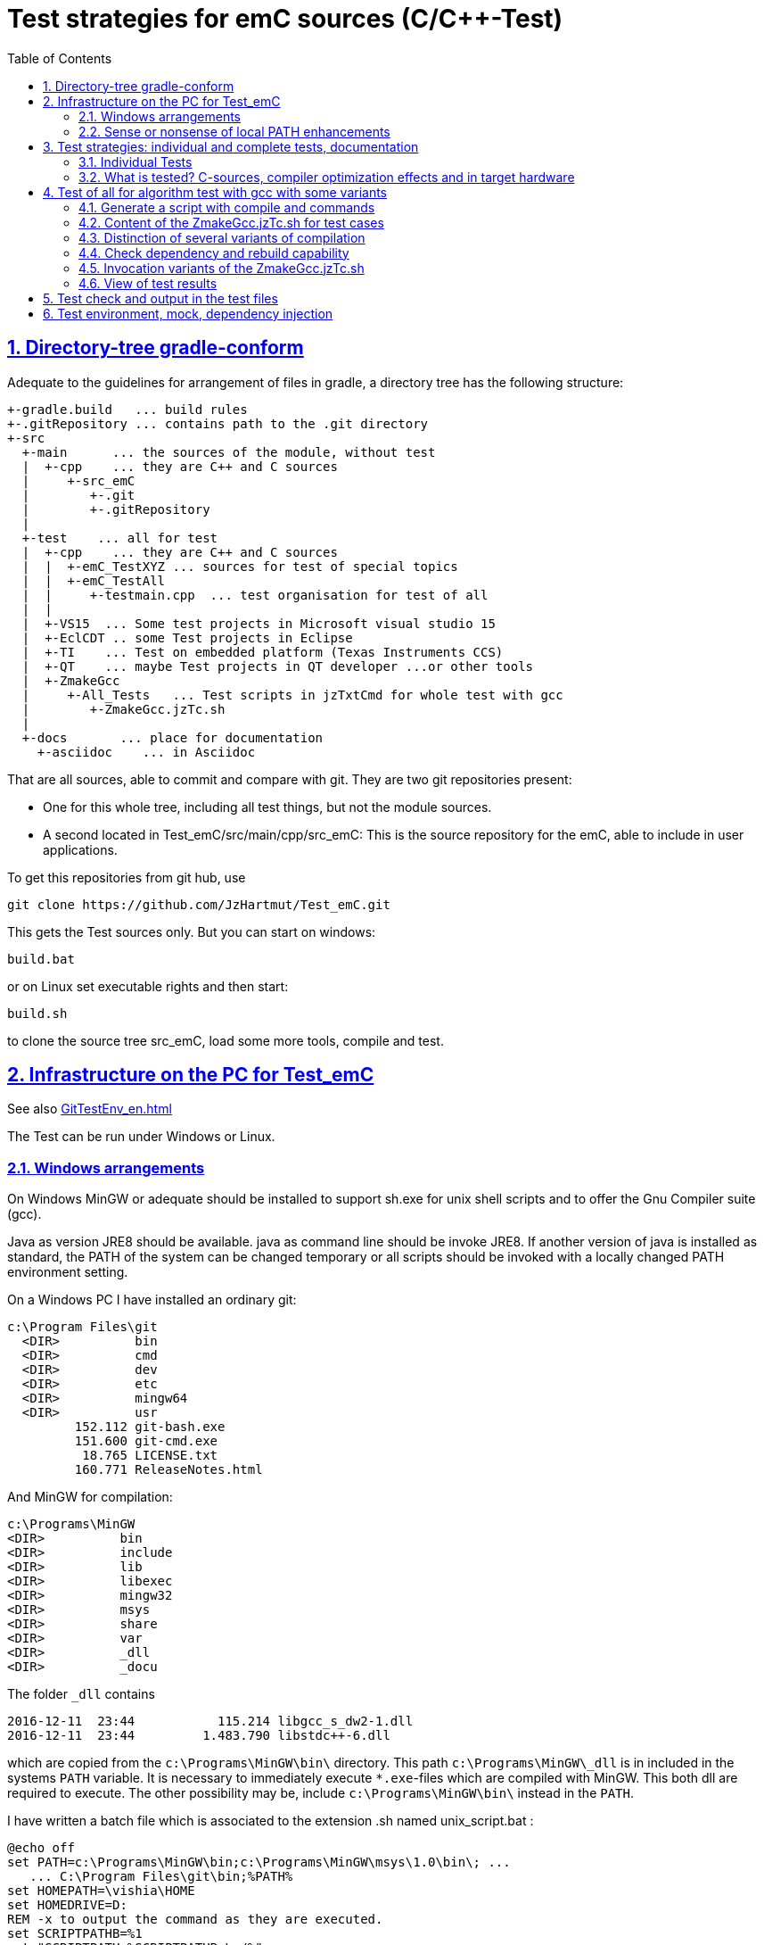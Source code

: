 = Test strategies for emC sources (C/C++-Test)
:toc:
:sectnums:
:sectlinks:
:cpp: C++

== Directory-tree gradle-conform


Adequate to the guidelines for arrangement of files in gradle, a directory tree has the following structure:

 +-gradle.build   ... build rules
 +-.gitRepository ... contains path to the .git directory
 +-src
   +-main      ... the sources of the module, without test
   |  +-cpp    ... they are C++ and C sources
   |     +-src_emC
   |        +-.git
   |        +-.gitRepository
   |
   +-test    ... all for test
   |  +-cpp    ... they are C++ and C sources
   |  |  +-emC_TestXYZ ... sources for test of special topics
   |  |  +-emC_TestAll
   |  |     +-testmain.cpp  ... test organisation for test of all
   |  |
   |  +-VS15  ... Some test projects in Microsoft visual studio 15
   |  +-EclCDT .. some Test projects in Eclipse
   |  +-TI    ... Test on embedded platform (Texas Instruments CCS)
   |  +-QT    ... maybe Test projects in QT developer ...or other tools
   |  +-ZmakeGcc
   |     +-All_Tests   ... Test scripts in jzTxtCmd for whole test with gcc
   |        +-ZmakeGcc.jzTc.sh
   |
   +-docs       ... place for documentation
     +-asciidoc    ... in Asciidoc


That are all sources, able to commit and compare with git. They are two git repositories present:

* One for this whole tree, including all test things, but not the module sources.

* A second located in Test_emC/src/main/cpp/src_emC: This is the source repository for the emC, able to include in user applications.

To get this repositories from git hub, use

 git clone https://github.com/JzHartmut/Test_emC.git

This gets the Test sources only. But you can start on windows:

 build.bat

or on Linux set executable rights and then start:

 build.sh

to clone the source tree src_emC, load some more tools, compile and test.


== Infrastructure on the PC for Test_emC

See also link:GitTestEnv_en.html[]

The Test can be run under Windows or Linux.

=== Windows arrangements

On Windows MinGW or adequate should be installed to support sh.exe for unix shell scripts and to offer the Gnu Compiler suite (gcc).

Java as version JRE8 should be available. java as command line should be invoke JRE8. If another version of java is installed as standard, the PATH of the system can be changed temporary or all scripts should be invoked with a locally changed PATH environment setting.

On a Windows PC I have installed an ordinary git:

 c:\Program Files\git
   <DIR>          bin
   <DIR>          cmd
   <DIR>          dev
   <DIR>          etc
   <DIR>          mingw64
   <DIR>          usr
          152.112 git-bash.exe
          151.600 git-cmd.exe
           18.765 LICENSE.txt
          160.771 ReleaseNotes.html


And MinGW for compilation:


 c:\Programs\MinGW
 <DIR>          bin
 <DIR>          include
 <DIR>          lib
 <DIR>          libexec
 <DIR>          mingw32
 <DIR>          msys
 <DIR>          share
 <DIR>          var
 <DIR>          _dll
 <DIR>          _docu


The folder `_dll`  contains


 2016-12-11  23:44           115.214 libgcc_s_dw2-1.dll
 2016-12-11  23:44         1.483.790 libstdc++-6.dll


which are copied from the `c:\Programs\MinGW\bin\` directory. This path `c:\Programs\MinGW\_dll` is in included in the systems `PATH` variable. It is necessary to immediately execute `*.exe`-files which are compiled with MinGW. This both dll are required to execute. The other possibility may be, include `c:\Programs\MinGW\bin\` instead in the `PATH`.

I have written a batch file which is associated to the extension .sh named unix_script.bat :


 @echo off
 set PATH=c:\Programs\MinGW\bin;c:\Programs\MinGW\msys\1.0\bin\; ...
    ... C:\Program Files\git\bin;%PATH%
 set HOMEPATH=\vishia\HOME
 set HOMEDRIVE=D:
 REM -x to output the command as they are executed.
 set SCRIPTPATHB=%1
 set "SCRIPTPATH=%SCRIPTPATHB:\=/%"
 echo %SCRIPTPATH%
 echo on
 sh.exe -c %SCRIPTPATH%

Note that `…​ …`​ is one line. With them a shell script can be executed immediately with double-click, inclusively git commands and mingw execution. The local systems PATH extension includes the git and MinGW executables. The line


 set "SCRIPTPATH=%SCRIPTPATHB:\=/%"


converts the backslash (given on double click in calling argument) to the necessary slash. The `HOMEPATH` and `HOMEDRIVE` variables sets the home directory which is known in Unix/Linux. So you can execute Unix/linux shell scripts nearly usual as in the originals.
aption of the operation system access to Windows). Instead copying the dll you can also include the `c:\Programs\MinGW\bin` in the systems `PATH`, but in my mind it is better to exactly know which dlls are required.


=== Sense or nonsense of local PATH enhancements

You can enhance the `PATH` locally, that is the strategy using `-setEnv.bat` inside the generation scripts for Windows. Note: The enhancement of a script variable in a called script does not work for Unix/linux, but it does work for Windows. That approach is known by all experts.

The other possibility is: On installation process on a special tool the installer enhances the systems settings. Then the tool runs without any scripting. This is the common way for ordinary installations. 

Setting a special path into the `PATH` on script has the advantage for more experience. You will see what is really necessary. You can choose between different toos and versions which uses the same command names (`sh.exe`, `gcc.exe` etc.)
  
  
  
  
== Test strategies: individual and complete tests, documentation

The test of modules (units) has three aspects:

* a) The nightly build test to assure, all is correct. Avoid bugs while improvement.
* b) The manual step by step test to see what is done in detail, the typical developer test. 
* c) Tests document the usage. 

The point a) is the primary for continuous integration. 
The point b) is the most self-evident for the developer, 
one should use firstly this test aspect by himself.
The point c) is the most important for a user of the sources. One can see
how does it works by means of the test (-examples).
  

=== Individual Tests


There are some IDE project files:


* src/test/VS15/All_Test/AllTest_emC_Base.sln: Visual studio


* src/test/EclCDT/emC_Test/.cproject: Eclipse CDT


* TODO maybe QT



Offering special test projects for various topics has not proven successful, because the maintenance of some more projects is a too high effort. Instead, there is exactly one project for any platform (it means two, one for Visual Studio and one for Eclipse CDT), no more. To test a special topic there is a main routine which’s calling statements are commented, only the interesting call is used, for single step in debug. This is simple to make.


 #ifdef DEF_MAIN_emC_TestAll_testSpecialMain
 int main(int nArgs, char const*const* cmdArgs )
 {
   STACKTRC_ROOT_ENTRY("main");
   test_Exception();
   test_stdArray();
   //test_Alloc_ObjectJc();
   test_ObjectJc();
   //testString_emC();


This is a snapshot of the current situation. This main routine is used for both IDE.


The include path is IDE- and configuration-specific in the IDE. For both IDEs different path are used for the


 #include <applstdef_emC.h>


This file(s) should be changed for several Variants for emC compilation. Of course any commit contains the last used situation, not a developer progress in any case.



The applstdef are located in image:../../img/Test_emC/applstdef_Location_VStudio.png[applstdef_Location_VStudio, float="right", align="top"]


 D:\vishia\emc\Test_emC\src\test\VS15\All_Test
          1.651 AllTest_emC_Base.sln
 <DIR>          applstdef_C1
 <DIR>          applstdef_CppObj


It is for Visual Studio. The same set of files, but other files are existing for Eclipse-CDT, see project.


=== What is tested? C-sources, compiler optimization effects and in target hardware

Firstly the algorithm of the C-sources should be tested. 
It should be independent of the used compiler and there options. Hence 
any compiler can be used for test of the sources, 
for example a Visual Studio compiler, gcc or other. 

Secondly, it is possible that an algorithm works proper with the selected compiler,
but fails in practice on an embedded hardware. What is faulty? It is possible 
that the target compiler has better optimization, and a property keyword such as 
`volatile` is missing in the source. It is a real failure in the source,
but it was not detected by the test run with lower optimization.

In conclusion of that, the compiler and its optimization level 
should be carefully set. The test should be done with more as one compiler
and with different optimization levels. For nightly tests the night may long enough. 

The next question is: "Test in the real target hardware". 
An important answer is: 
"The test should not only be done in the special hardware environment,
the sources should be tested in different environment situations". 
For example, an algorithm works properly in the special hardware environment 
because some data are shortened, but the algorithm is really faulty. 
Ergo, test it in different situations. 

But the test in the real target environment, with the target compiler,
running inside the real hardware platform may be the last of all tests. 
It can be done as *integration test* of course, but the modules can be tested
in this manner too. 
 
It means, the test should compile for the target platform, 
load the result into the target hardware, run there, get error messages for example
via a serial output, but run it as module test. 
Because not all modules may be able to load in one binary (it would be too large),
the build and test process should divide the all modules in proper portions 
and test  one after another, or test parallel in more as one hardware board.
  
== Test of all for algorithm test with gcc with some variants

Because the test should run on PC the gcc compiler is favored for the common test_all. This common test is described in link:GitTestEnv_en.html[Test environment for Test_emC from git archive] as how-to-documentation.


=== Generate a script with compile and commands 

The compiler is invoked as command in a script. The script contains the immediately real compiler invocation. It is not a make script which builds the compiler invocation internally using some dependencies, settings etc. The advantage of immediately real compiler invocation is: **It is immediately documented what is happen**.

To generate this compiler invocation script a  link:https://vishia.org/JZtxtcmd/html/JZtxtcmd.html[] script is used:

 D:\vishia\emc\Test_emC\src\test\ZmakeGcc\All_Test
              207 +buildLoop.bat
              355 +cleanbuild.bat
            1.548 applstdef_emC.h
           17.656 ZmakeGcc.jzTc.sh  <<===

This script is similar a make script, it contains the information what to make. The script defines a text translation, not a make. The output of the translation are some shell scripts which invokes compiling, linking and executing for different test conditions. This output files are written to 

 D:\vishia\emc\Test_emC\build
   <DIR>          result
   <DIR>          dbgBhClassJcFull
   <DIR>          dbgBheap
   <DIR>          dbgBhSimple
           52.640 make_dbgBhClassJcFull.sh <<===
           50.299 make_dbgBheap.sh         <<===
           53.040 make_dbgBhSimple.sh      <<===

It is a snapshot with three test files. To produce it, the `ZmakeGcc.jzTc.sh` starts the following statements:

 #REM: invoked either from root of Test_emC or from current dir,
 #REM but should work from point root of Test_emC
 if test -f ZmakeGcc.jzTc.sh; then cd ../../../..; fi

 java -jar libs/vishiaBase.jar src/test/ZmakeGcc/All_Test/ZmakeGcc.jzTc.sh                                                                                          

 ##Execute the even yet generated sh scripts, compile and execute: 
 build/makeAll.sh 

 exit 0  ##the rest of the file is the JZtxtcmd script                                      
 ==JZtxtcmd==

They are shell script statements, which invokes the JZtxtcmd as main class of `vishiaBase.jar` with this file. After them the generated file `makeAll.sh` is executed. It looks like:

 build/make_dbgBhSimpleNch.sh
 build/make_dbgBhReflNch.sh
 build/make_dbgBhSimple.sh

It invokes all of the build files. The detailed build files looks like (shortend)

 # call of compile, link and execute for Test emC_Base with gcc
 if ! test -d build/result; then mkdir build/result; fi
 rm -f build/dbgBhSimple/gcc*.txt
 echo dbgBhSimple: Compile with -D DEF_ObjectJc_SIMPLE -D ..... 
 
 echo ==== g++ emC/Base/Assert_emC.c 1>> build/dbgBhRefl/gcc_err.txt
 if ! test -e build/dbgBhRefl/emC/Base/Assert_emC.o; then
   mkdir -p build/dbgBhRefl/emC/Base
   g++ -O0 -Wall -c -Wa,-adhln -D DEF_ObjectJc_REFLREF .... 
   if test ! -e build/dbgBhRefl/emC/Base/Assert_emC.o; then 
     echo c++ ERROR: emC/Base/Assert_emC.c
     echo ERROR: emC/Base/Assert_emC.c >> gcc_nocc.txt; 
   else
     echo c++ ok: emC/Base/Assert_emC.c
   fi
 else
   echo exist: emC/Base/Assert_emC.c
 fi  

 echo ==== execute the test ====                  
 build/dbgBhSimple/emCBase_.test.exe 1> build/result/dbgBhSimple.out
 echo ==== Test cases ==========
 cat build/result/dbgBhSimple.out
 echo
 echo ==== Test failures =======
 cat build/result/dbgBhSimple.err
 echo
 echo ==========================

The compile command line is shortened here, see the originally script.

With `echo` and `cat` a proper console output is produced while the test runs. The result can be checked and compared with the previous or reference result in `ref` via the produced files. Compiler and linker errors are written to files, so the problems can be detect, of course with the helpness of the IDE which can be configured to the test variant. 


=== Content of the ZmakeGcc.jzTc.sh for test cases

The `ZmakeGcc.jzTc.sh` continues with:

 Openfile makeAll = "build/makeAll.sh"; ##global access for all build_... 

 main() { 
   call test_emC(); 
   makeAll.close();  
 }


 ##Compilation, Link and Test routine called also from the gradle task.
 sub test_emC() {
  ##This routine calls all variants of compiling
  call build_DbgBheap(dbgOut="dbgBhSimpleNch", cc_def=cc_defSimpleNch);
  call build_DbgBheap(dbgOut="dbgBhReflNch", cc_def=cc_defReflNch);
  call build_DbgBheap(dbgOut="dbgBhSimple", cc_def=cc_defSimple);
 }

It names and invokes generation for some variants. The `cc_def` variable is a 

 String cc_defSimpleNch = "-D DEF_ObjectJc_SIMPLE -D ...";

There is a variable for each variant. It contains compiler arguments, especially the definition for the variants.

The subroutine defines which files are used:

 ##Compilation, Link and Test routine called also from the gradle task.
 sub build_DbgBheap(String dbgOut, String cc_def) {

After `<+makesh>` that are text generation parts.

  <+out>Generates a file build/make_... <.+n>
  Obj checkDeps = new org.vishia.checkDeps_C.CheckDependencyFile(console, 1);
  checkDeps.setDirObj(<:>build/<&dbgOut>/*.o<.>);
  checkDeps.readCfgData("src/test/ZmakeGcc/All_Test/cfgCheckDeps.cfg", File: <:><&currdir><.>);
  checkDeps.readDependencies(<:>build/<&dbgOut>/deps.txt<.>);
  <+out><:n>checkDeps_C: build/<&dbgOut>/deps.txt read successfully<.+n>
  
  <+makeAll>build/make_<&dbgOut>.sh<.+n>
  <+makeAll>build/make_<&dbgOut>.sh<.+n>
  String sMake = <:><&currdir>/build/make_<&dbgOut>.sh<.>;
  Openfile makesh = sMake;
  <+makesh># call of compile, link and exe...<:n><.+>
  .....
  
The following `zmake` call compilation and linking. It names the used files in  named sets:

  zmake <:>build/<&dbgOut>/*.o<.> := cppCompile( &c_src_emC_core
  , &c_src, &src_Base_emC_BlockHeap
  , &src_Base_emC_NumericSimple, &src_OSALgcc
  , &srcTest_ObjectJc
  , &srcTest_Exception
  , &srcTestStmEv
  , &srcTestBlockHeap
  ,cc_def = cc_def, makesh = makesh
  );
  zmake <:>build/<&dbgOut>/*.o<.> := cppCompile(&srcTestMain_All
  ,cc_def = <:><&cc_def> -D DEF_TESTALL_emC <.>, makesh = makesh
  );
  
  //This is the comprehensive test project.
  zmake <:>build/<&dbgOut>/emCBase_.test.exe<.> := ccLink(&c_src_emC_core
  , &c_src, &src_Base_emC_BlockHeap
  , &src_Base_emC_NumericSimple, &src_OSALgcc
  , &srcTest_ObjectJc
  , &srcTest_Exception
  , &srcTestStmEv
  , &srcTestBlockHeap
  , &srcTestMain_All
  , makesh = makesh);

The `cppCompile` and `ccLink` are sub routines for text generation too for the compiler and linker call. 

The file sets are defined as:

 Fileset c_src_emC_core =                                        
 ( src/main/cpp/src_emC:emC/Base/Assert_emC.c
 , src/main/cpp/src_emC:emC/Base/MemC_emC.c
 , src/main/cpp/src_emC:emC/Base/StringBase_emC.c
 , src/main/cpp/src_emC:emC/Base/Object_emC.c
 , src/main/cpp/src_emC:emC/Base/ObjectJcpp_emC.cpp
 , src/main/cpp/src_emC:emC/Base/Exception_emC.c
 , src/main/cpp/src_emC:emC/Base/ExceptionCpp_emC.cpp
 , src/main/cpp/src_emC:emC_srcApplSpec/applConv/ThreadContextUserBuffer_emC.c
 , src/main/cpp/src_emC:emC_srcApplSpec/applConv/ExceptionPrintStacktrace_emC.c
 , src/main/cpp/src_emC:emC/Test/testAssert_C.c
 , src/main/cpp/src_emC:emC/Test/testAssert.cpp
 );

The file sets are tailored for blocks of dependencies. 

You can write your own file sets and checks with dependencies. 
It is simple to comment some lines. The linking says whether all was found.

The include path may build from a fileset too, but is given here as simple 

 String inclPath =  ##from position of the generated make.cmd file 
 <:>-Isrc/test/ZmakeGcc/All_Test <: >
 -Isrc/main/cpp/src_emC/emC_inclComplSpec/cc_Gcc <: >
 -Isrc/test/cpp <: >
 -Isrc/main/cpp/src_emC<.>;

You can experience with the JZtxtcmd generation by yourself, also use another compiler, convenient with a copied script.


=== Distinction of several variants of compilation

The distinction between C and {cpp} compilation can be done using either `gcc` for `*.c`-Files or `g++` which always compiles as {cpp}. This is the content of the special `build_...` routine. Some more `build_...` routines are existing for different used files and for decision between C and {cpp} compilation. 


The distinction between conditional compilation (variants, see link:../Base/Variants_emC.html[] are done with the different content of the `cc_def` variable. It contains '-D ...' arguments for the compilation. The other variant may be selecting different `<applstdef_emC.h>` files which is recommended for user applications. Then the include path should be varied. It needs some `applstdef_emC.h` files. This can be done too, the part of the include path to `<applstdef_emC.h>` is contained in the `cc_def` variable.




[#checkDeps]
=== Check dependency and rebuild capability

A file should be compiled:

* If the object file does not exist
* If the source file is newer than the object file
* If any of the included source files (e.g. header) is newer than the object file

The first two conditions are checked from a ordinary make file. For the third condition (indirect newly) the dependencies between the files should be known.
For a classic make files this dependencies can be given - if they are known.
In practice the dependencies depends on the include situation, it is not simple.
Hence the real dependencies can only detect for a concretely version of the file, and the make script should correct any time. IDEs use their native dependency check. 

Because this cannot be done easily, often there is a '__build all__' mentality.

For repeated compilation the '__build all__' mentality needs to much time. 

For this approach a Java class `org.vishia.checkDeps_C.CheckDependencyFile` respectively some more files in that package are used. This tool uses a comprehensive file `deps.txt` which contains the dependency situation of each file. The tool checks the time stamp of all depending files from the list. If one file is newer, it is parsed by content, find out include statements and build newly the dependencies from this level. On the one hand of course the object should be recompiled, because another content may be changed. On the other hand the dependencies for the test later are corrected. 

Because the dependency file contains the time stamp of any source file, it is detected whether an older file is given. The comparison of time stamps is not the comparison between source and object, it is the comparison between the last used source and the current source time stamp. The newly compilation is done also if the file is older, not only newer than the object file. This is a expectable situation, if a file is changed by checkout from a file repositiory with its originally time stamp (the older one). Because git and some other Unix/linux tools stores an older file with the current timestamp this problem is not present on linux, but Windows restores or preserves the time stamp of a copied file, which may be the better and here supported approach.   

If the dependency file is not existing, it means, the dependencies should be detected, build all is necessary and the dependency file is built. This is the situation on first invocation after clean.

The dependency file is stored inside the object directory:

 D:\vishia\emc\Test_emC\build\dbgBheap
  <DIR>          emC
  <DIR>          emC_srcApplSpec
  <DIR>          emC_srcOSALspec
  <DIR>          emC_TestAll
  <DIR>          emC_Test_C_Cpp
         202.969 emCBase_.test.exe
          14.488 gcc_err.txt
               0 ld_err.txt
               0 ld_out.txt
         220.557 deps.txt

It is a snapshot from the root of the object dir tree. The `deps.txt` has about 220 kByte, it is not too long. You can view this file to explore the individual dependencies of each file, which may be informative.

The dependency check is part of each build sub routine for one exe:

 sub build_DbgBheap(String dbgOut, String cc_def) {
  <+out>Generates a file build/make_test_emC.sh for compilation and start test ... <.+n>
  
  Obj checkDeps = new org.vishia.checkDeps_C.CheckDependencyFile(console, 1);
  checkDeps.setDirObj(<:>build/<&dbgOut>/*.o<.>);
  checkDeps.readCfgData("src/test/ZmakeGcc/All_Test/cfgCheckDeps.cfg", File: <:><&currdir><.>);
  checkDeps.readDependencies(<:>build/<&dbgOut>/deps.txt<.>);
  <+out><:n>checkDeps_C: build/<&dbgOut>/deps.txt read successfully<.+n>
  
The subroutine knows a ``checkDeps` instance which is initialized with the given dependencies (may be file not found). 

In any compilation invocation the dependency of the source file is checked:

 sub cppCompile ( Obj target:org.vishia.cmd.ZmakeTarget, String cc_def...
  for(c_src1: target.allInputFilesExpanded()) {
    ##The checkDeps algorithm itself may be ...
    ##but it creates the obj directory tree which is necessary for compilation.
    ##The checkDeps checks whether the file is changed, delete the obj file
    Obj infoDeps = checkDeps.processSrcfile(File: &c_src1.file(), 
                                            c_src1.localfile());

The check of the unchanged situation does only need reading the time stamps of all depending files, it is very fast because the file system is usual cached. 
If dependencies should be evaluate newly all source files are parsed. Of course already parsed included files are not proceed twice. The parsing, and checking for `# include` statement, does only need a short time because Java is fast. The gcc compiler itself supports a dependency check too, but that is very slower (not because {cpp} is slow, but because it may be more complex. The `checkDeps` dependency check is more simple, for example it does not regard conditional compilation (a conditional include). It means, it detects a dependency to a included file which is not active in the compiling situation. But that is not a disadvantage, because the dependency can be exist, and the unnecessary compilation because of one conditional include does not need more time than the elaborately dependency check. 

If the object file should be recompiled, the `checkDeps` algorithm deletes it and forces a recompilation because existency check of the object file before compilation. It is a simple liaison between this independent tools. 




=== Invocation variants of the ZmakeGcc.jzTc.sh

This script is called in the `build.bat` or `build.sh` from the root of this working tree as well as from a gradle script. The environment settings, especially the 'build' sub directory should be existing and clean for a new test. The cleaning can be done either by manual deleting the 'build' directory (it should be a symbolic link repectively a Junction on Windows), or by invocation of `clean.bat` or `clean.sh`. 

Calling `+cleanbuild.bat` invokes `clean.bat` and `build.bat`, hence it executes a new build with '__clean all__' strategy.

Calling `+buildLoop.bat` assumes a `+cleanbuild.bat` before, and executes the 
'ZmakeGcc.jzTc.sh' in a loop after `pause`. It is for error correction if any file does not compile or a file has changes in source. The source editing can be done in an IDE maybe with particulary test. Repeating the 'ZmakeGcc.jzTc.sh' is a simple operation to repeat the test over all. 

A simple invocation of `ZmakeGcc.jzTc.sh` does the same because the used start script for the shell script sets the necessary system `PATH` to the MinGW compilation tools. 


=== View of test results

The execution of the compiled `build/test_case/*.exe` writes its result to a file in `build/result/test_case.out`. Check its timestamp and compare it with the stored reference results in `ref/test_case.out`. 

The sources uses the link:#testCheck[chapter: Test check and results] approach. Hence it writes:

 Test: Name of the test (testfile @line)
   ok: Description of detail test
   ERROR: Description of detail test (testfile @line)
 ok
 
for each test routine. If an `ERROR:` was written, then refer the line and repeat the test using single step debugging on the IDE with the given variant settings (adjust `<applstdef_emC.h>`

Addtional an output text can be written, for example testing the exception handling:

 Test: test_Exception: (emC_Test_Stacktrc_Exc/TestException.cpp @ 95) ...
  ok: TRY without THROW with FINALLY is ok 
  ok: File hint found in Exception
  ok: Exceptiontext: faulty index:10 for value 2.000000(10, 0) in: src/test/cpp/emC_Test_Stacktrc_Exc/TestException.cp4
 Exceptiontext: faulty index:10 for value 2.000000(10, 0) in: src/te....
 IndexOutOfBoundsException: faulty index:10 for value 2.000000: 10=0x0000000A 
  at THROW (src/test/cpp/emC_Test_Stacktrc_Exc/TestException.cpp:41)
  at testThrow (src/test/cpp/emC_Test_Stacktrc_Exc/TestException.cpp:34)
  at test_Exception (src/test/cpp/emC_Test_Stacktrc_Exc/TestException.cpp:118)
  at main (src/test/cpp/emC_TestAll/testmain.cpp:75)
  ok: simple THROW is catched. 
  ok: TRY without THROW after an Exception before has not entered CATCH BLOCK 

In this case the programmed console output of the exception message and stack trace is shown. The distinction between Test outputs and programmed outputs is `Test:`, ` ok:`  and ` ERROR:` on start of line, see examples above.  





[#testCheck]
== Test check and output in the test files

The tests should work silent for nightly tests if they don't fail. It should be possible
to output some information, one line per test, what is tested. 

Test results are checked with macros

 EXPECT_TRUE(condition) << "additional test information";
 
etc., the same macros as used for Google-Tests are used, 
but the whole google test framework itself is not used here. The `EXPECT...`-Macros
are defined in the following kind: 

 #define EXPECT_TRUE(VAL) \
 if(EXPECT_TRUEmsg1(VAL, __FILE__, __LINE__)) std::cerr
 
The routine `EXPECT_TRUEmsg1(...)` returns false if the condition is true, 
if no message should be output.
Hence the `if(...)` construct with the following statement starting with `std:cerr` 
completed with `<< "additional text` in the users code forces the output only on error. 

Only if the test fails, the file and line is reported, after them the user message.
With this information the test can be found out simple by the developer.  

It is a simple writing style for application of this macro. 

The test macros and operations are defined in `org/vishia/emC/Test/testAssert.h` and `~.c` 
in the emC_Base component, able to use in al emC sources out of test too.



== Test environment, mock, dependency injection

(additonal content with common meaning, TODO)

The test routines itself calls one or some routines from the module sources 
in an environment arranged in the respective test routine. If instances are necessary,
they are created and removed after test in the test routine. If additional depending
complex modules are necessary, they should be replaces by mock objects because elsewhere
the other module is tested too in a complex non-independent kind. The mock object
should be simple and can contain some helper for checking the test behavior. 
The possible usage of dependency injection instead instantiating of composite objects
inside the test object is a problem of the module source, not a problem of the test itself.

 
